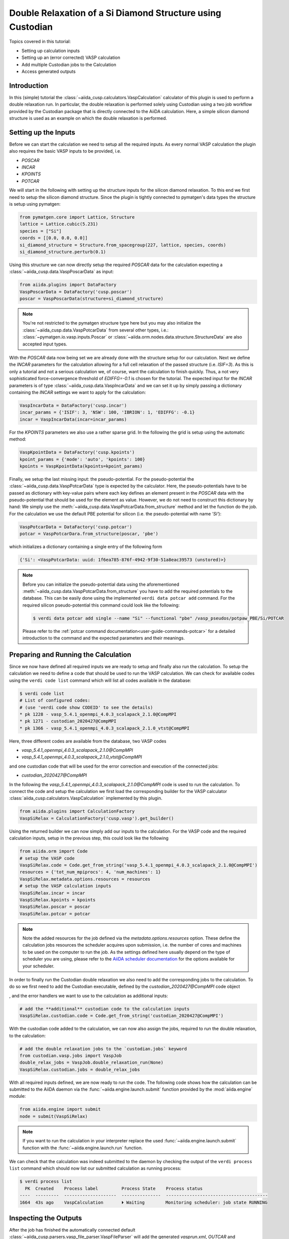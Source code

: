 .. _tutorials-calculations-si-diamond-structure-double-relaxation:

Double Relaxation of a Si Diamond Structure using Custodian
===========================================================

Topics covered in this tutorial:

* Setting up calculation inputs
* Setting up an (error corrected) VASP calculation
* Add multiple Custodian jobs to the Calculation
* Access generated outputs

Introduction
------------

In this (simple) tutorial the :class:`~aiida_cusp.calculators.VaspCalculation` calculator of this plugin is used to perform a double relaxation run.
In particular, the double relaxation is performed solely using Custodian using a two job workflow provided by the Custodian package that is directly connected to the AiiDA calculation.
Here, a simple silicon diamond structure is used as an example on which the double relaxation is performed.

Setting up the Inputs
---------------------

Before we can start the calculation we need to setup all the required inputs.
As every normal VASP calculation the plugin also requires the basic VASP inputs to be provided, i.e.

* `POSCAR`
* `INCAR`
* `KPOINTS`
* `POTCAR`

We will start in the following with setting up the structure inputs for the silicon diamond relaxation.
To this end we first need to setup the silicon diamond structure.
Since the plugin is tightly connected to pymatgen's data types the structure is setup using pymatgen:

.. code-block:: python

   from pymatgen.core import Lattice, Structure
   lattice = Lattice.cubic(5.231)
   species = ["Si"]
   coords = [[0.0, 0.0, 0.0]]
   si_diamond_structure = Structure.from_spacegroup(227, lattice, species, coords)
   si_diamond_structure.perturb(0.1)

Using this structure we can now directly setup the required `POSCAR` data for the calculation expecting a :class:`~aiida_cusp.data.VaspPoscarData` as input:

.. code-block:: python

   from aiida.plugins import DataFactory
   VaspPoscarData = DataFactory('cusp.poscar')
   poscar = VaspPoscarData(structure=si_diamond_structure)

.. note::

   You're not restricted to the pymatgen structure type here but you may also initialize the :class:`~aiida_cusp.data.VaspPotcarData` from several other types, i.e.:
   :class:`~pymatgen.io.vasp.inputs.Poscar` or :class:`~aiida.orm.nodes.data.structure.StructureData` are also accepted input types.

With the `POSCAR` data now being set we are already done with the structure setup for our calculation.
Next we define the `INCAR` parameters for the calculation allowing for a full cell relaxation of the passed structure (i.e. `ISIF=3`).
As this is only a tutorial and not a serious calculation we, of course, want the calculation to finish quickly.
Thus, a not very sophisticated force-convergence threshold of `EDIFFG=-0.1` is chosen for the tutorial.
The expected input for the `INCAR` parameters is of type :class:`~aiida_cusp.data.VaspIncarData` and we can set it up by simply passing a dictionary containing the `INCAR` settings we want to apply for the calculation:

.. code-block:: python

   VaspIncarData = DataFactory('cusp.incar')
   incar_params = {'ISIF': 3, 'NSW': 100, 'IBRION': 1, 'EDIFFG': -0.1}
   incar = VaspIncarData(incar=incar_params)


For the `KPOINTS` parameters we also use a rather sparse grid.
In the following the grid is setup using the automatic method:

.. code-block:: python

   VaspKpointData = DataFactory('cusp.kpoints')
   kpoint_params = {'mode': 'auto', 'kpoints': 100}
   kpoints = VaspKpointData(kpoints=kpoint_params)

Finally, we setup the last missing input: the pseudo-potential.
For the pseudo-potential the :class:`~aiida_cusp.data.VaspPotcarData` type is expected by the calculator.
Here, the pseudo-potentials have to be passed as dictionary with key-value pairs where each key defines an element present in the `POSCAR` data with the pseudo-potential that should be used for the element as value.
However, we do not need to construct this dictionary by hand: We simply use the :meth:`~aiida_cusp.data.VaspPotcarData.from_structure` method and let the function do the job.
For the calculation we use the default PBE potential for silicon (i.e. the pseudo-potential with name `'Si'`):

.. code-block:: python

   VaspPotcarData = DataFactory('cusp.potcar')
   potcar = VaspPotcarDara.from_structure(poscar, 'pbe')

which initializes a dictionary containing a single entry of the following form

.. code-block:: python

   {'Si': <VaspPotcarData: uuid: 1f6ea785-876f-4942-9f30-51a8eac39573 (unstored)>}

.. note::

   Before you can initialize the pseudo-potential data using the aforementioned :meth:`~aiida_cusp.data.VaspPotcarData.from_structure` you have to add the required potentials to the database.
   This can be easily done using the implemented ``verdi data potcar add`` command.
   For the required silicon pseudo-potential this command could look like the following:

   .. code-block:: console

      $ verdi data potcar add single --name "Si" --functional "pbe" /vasp_pseudos/potpaw_PBE/Si/POTCAR

   Please refer to the :ref:`potcar command documentation<user-guide-commands-potcar>` for a detailed introduction to the command and the expected parameters and their meanings.

Preparing and Running the Calculation
-------------------------------------

Since we now have defined all required inputs we are ready to setup and finally also run the calculation.
To setup the calculation we need to define a code that should be used to run the VASP calculation.
We can check for available codes using the ``verdi code list`` command which will list all codes available in the database:

.. code-block:: console

   $ verdi code list
   # List of configured codes:
   # (use 'verdi code show CODEID' to see the details)
   * pk 1228 - vasp_5.4.1_openmpi_4.0.3_scalapack_2.1.0@CompMPI
   * pk 1271 - custodian_2020427@CompMPI
   * pk 1366 - vasp_5.4.1_openmpi_4.0.3_scalapack_2.1.0_vtst@CompMPI

Here, three different codes are available from the database, two VASP codes

* `vasp_5.4.1_openmpi_4.0.3_scalapack_2.1.0@CompMPI`
* `vasp_5.4.1_openmpi_4.0.3_scalapack_2.1.0_vtst@CompMPI`

and one custodian code that will be used for the error correction and execution of the connected jobs:

* `custodian_2020427@CompMPI`

In the following the `vasp_5.4.1_openmpi_4.0.3_scalapack_2.1.0@CompMPI` code is used to run the calculation.
To connect the code and setup the calculation we first load the corresponding builder for the VASP calculator :class:`aiida_cusp.calculators.VaspCalculation` implemented by this plugin.

.. code-block:: python

   from aiida.plugins import CalculationFactory
   VaspSiRelax = CalculationFactory('cusp.vasp').get_builder()

Using the returned builder we can now simply add our inputs to the calculation.
For the VASP code and the required calculation inputs, setup in the previous step, this could look like the following

.. code-block:: python

   from aiida.orm import Code
   # setup the VASP code
   VaspSiRelax.code = Code.get_from_string('vasp_5.4.1_openmpi_4.0.3_scalapack_2.1.0@CompMPI')
   resources = {'tot_num_mpiprocs': 4, 'num_machines': 1}
   VaspSiRelax.metadata.options.resources = resources
   # setup the VASP calculation inputs
   VaspSiRelax.incar = incar
   VaspSiRelax.kpoints = kpoints
   VaspSiRelax.poscar = poscar
   VaspSiRelax.potcar = potcar

.. note::

   Note the added resources for the job defined via the `metadata.options.resources` option.
   These define the calculation jobs resources the scheduler acquires upon submission, i.e. the number of cores and machines to be used on the computer to run the job.
   As the settings defined here usually depend on the type of scheduler you are using, please refer to the `AiiDA scheduler documentation`_ for the options available for your scheduler.

In order to finally run the Custodian double relaxation we also need to add the corresponding jobs to the calculation.
To do so we first need to add the Custodian executable, defined by the `custodian_2020427@CompMPI` code object


, and the error handlers we want to use to the calculation as additional inputs:

.. code-block:: python

   # add the **additional** custodian code to the calculation inputs
   VaspSiRelax.custodian.code = Code.get_from_string('custodian_2020427@CompMPI')

With the custodian code added to the calculation, we can now also assign the jobs, required to run the double relaxation, to the calculation:

.. code-block:: python

   # add the double relaxation jobs to the `custodian.jobs` keyword
   from custodian.vasp.jobs import VaspJob
   double_relax_jobs = VaspJob.double_relaxation_run(None)
   VaspSiRelax.custodian.jobs = double_relax_jobs

With all required inputs defined, we are now ready to run the code.
The following code shows how the calculation can be submitted to the AiiDA daemon via the :func:`~aiida.engine.launch.submit` function provided by the :mod:`aiida.engine` module:

.. code-block:: python

   from aiida.engine import submit
   node = submit(VaspSiRelax)

.. note::

   If you want to run the calculation in your interpreter replace the used :func:`~aiida.engine.launch.submit` function with the :func:`~aiida.engine.launch.run` function.

We can check that the calculation was indeed submitted to the daemon by checking the output of the ``verdi process list`` command which should now list our submitted calculation as running process:

.. code-block:: console

   $ verdi process list
     PK  Created    Process label         Process State    Process status
   ----  ---------  --------------------  ---------------  ---------------------------------------
   1664  43s ago    VaspCalculation       ⏵ Waiting        Monitoring scheduler: job state RUNNING

Inspecting the Outputs
----------------------

After the job has finished the automatically connected default :class:`~aiida_cusp.parsers.vasp_file_parser.VaspFileParser` will add the generated `vasprun.xml`, `OUTCAR` and `CONTCAR` files as outputs to the stored calculation node.
In general, all parsed calculation outputs are defined to the `outputs.parsed_results` namespace.
However, if multiple custodian jobs are defined, a sub-namespace is created for all defined job-suffixes, to which the parsed files for each individual job are stored.
In case of the discussed double relaxation, the generated process output section (available via the `verdi process show` command) would therefore look like

.. code-block:: bash

   Outputs              PK    Type
   -------------------  ----  ---------------
   parsed_results
       relax1
           contcar      1667  VaspContcarData
           vasprun_xml  1669  VaspVasprunData
           outcar       1671  VaspOutcarData
       relax2
           contcar      1668  VaspContcarData
           vasprun_xml  1670  VaspVasprunData
           outcar       1672  VaspOutcarData
   remote_folder        1665  RemoteData
   retrieved            1666  FolderData

To access a file available from the node that is stored in a specific sub-namespace we simple extend the `outputs.parsed_results` namespace with the corresponding sub-namespace.
As an example, we extract the calculated lattice constants obtained from the just performed double relaxation run using the parsed `CONTCAR` of the first and second relaxation run (i.e. the calculations with suffix `.relax1` and `.relax2` whose files have thus been stored to the `relax1` and `relax2` sub-namespace, respectively)
Using the `PK` of the stored calculation node, printed next to the running calculation in the output of `verdi process list` (see above), the nodes can be loaded from the database using AiiDA's :func:`~aiida.orm.utils.loaders.load_node` function.
In the following a `verdi shell`_ is used to load the `CONTCAR` nodes and to retrieved the lattice constants of both calculations by inspecting the loaded nodes' outputs:

.. code-block:: python

   >>> from aiida.orm import load_node
   >>> si_double_relax_node = load_node(1664)
   >>> si_double_relax_node
   <CalcJobNode: uuid: 5e27556c-3ba6-42ee-a8d2-f81c6b56fe44 (pk: 1664) (aiida.calculations:cusp.vasp)>
   >>> contcar_relax1 = si_relax_node.outputs.parsed_results.relax1.contcar
   >>> contcar_relax1
   <VaspContcarData: uuid: af951a4e-f138-4152-8ce0-d4334bbf3e65 (pk: 1667)>
   >>> contcar_relax2 = si_relax_node.outputs.parsed_results.relax2.contcar
   >>> contcar_relax2
   <VaspContcarData: uuid: f557cec6-2552-4008-8011-422019d421c8 (pk: 1668)>

Since the plugin tightly integrates AiiDA with the Pymatgen framework we can easily get to the lattice constants of both output structures (and actually many more quantities) using the :meth:`~aiida_cusp.data.VaspPoscarData.get_structure` method inherited by the :class:`~aiida_cusp.data.VaspContcarData` class:

.. code-block:: python

   >>> structure_relax1 = contcar_relax1.get_structure()
   >>> structure_relax2 = contcar_relax2.get_structure()
   >>> print(type(structure_relax1))
   <class 'pymatgen.core.structure.Structure'>
   >>> print(type(structure_relax2))
   <class 'pymatgen.core.structure.Structure'>
   # print out the lattice constants
   >>> print(f"Relax1 abc = {structure_relax1.lattice.abc} (Angstrom)")
   Relax1 abc = (5.465553969593606, 5.465016691078316, 5.46511582291087) (Angstrom)
   >>> print(f"Relax2 abc = {structure_relax2.lattice.abc} (Angstrom)")
   Relax2 abc = (5.465510440923655, 5.465511092210795, 5.4655567623820325) (Angstrom)


Copy-and-Paste
--------------

.. code-block:: python

   from pymatgen.core import Lattice, Structure
   from custodian.vasp.handlers import VaspErrorHandler
   from custodian.vasp.jobs import VaspJob

   from aiida.orm import Code
   from aiida.plugins import CalculationFactory, DataFactory
   from aiida.engine import submit, run

   # setup the code-labels defining the codes to be used
   vasp_code_label = 'place_your_vasp_code_label_here'
   custodian_code_label = 'place_your_custodian_code_label_here'


   # define all input datatypes
   VaspIncarData = DataFactory('cusp.incar')
   VaspKpointData = DataFactory('cusp.kpoints')
   VaspPoscarData = DataFactory('cusp.poscar')
   VaspPotcarData = DataFactory('cusp.potcar')

   # setup the silicon diamond structure
   lattice = Lattice.cubic(5.231)
   species = ["Si"]
   coords = [[0.0, 0.0, 0.0]]
   si_diamond_structure = Structure.from_spacegroup(227, lattice, species, coords)
   si_diamond_structure.perturb(0.1)

   # define calculation inputs
   incar = VaspIncarData(incar={'ISIF': 3, 'NSW': 100, 'IBRION': 1, 'EDIFFG': -0.1})
   poscar = VaspPoscarData(structure=si_diamond_structure)
   potcar = VaspPotcarData.from_structure(poscar, 'pbe')
   kpoints = VaspKpointData(kpoints={'mode': 'auto', 'kpoints': 25})

   # fetch codes from the AiiDA database
   vasp_code = Code.get_from_string(vasp_code_label)
   custodian_code = Code.get_from_string(custodian_code_label)

   # setup the calculation object
   VaspSiRelax = CalculationFactory('cusp.vasp').get_builder()
   resources = {'tot_num_mpiprocs': 4, 'num_machines': 1}
   VaspSiRelax.metadata.options.resources = resources
   VaspSiRelax.code = vasp_code
   VaspSiRelax.incar = incar
   VaspSiRelax.poscar = poscar
   VaspSiRelax.potcar = potcar
   VaspSiRelax.kpoints = kpoints

   # this will setup two different, custodian controlled jobs with suffixes
   # '.relax1' and '.relax2'
   jobs = VaspJob.double_relaxation_run(None)
   VaspSiRelax.custodian.code = custodian_code
   VaspSiRelax.custodian.handlers = VaspErrorHandler()
   VaspSiRelax.custodian.jobs = jobs

   # submit calculation the daemon
   node = submit(VaspSiRelax)

   # print out the PK of the submitted job
   print("Submitted VaspSiRelax with PK: {}".format(node.pk))

.. _AiiDA scheduler documentation: https://aiida-core.readthedocs.io/en/stable/scheduler/index.html#supported-schedulers
.. _verdi shell: https://aiida-core.readthedocs.io/en/stable/working_with_aiida/scripting.html#verdi-shell
